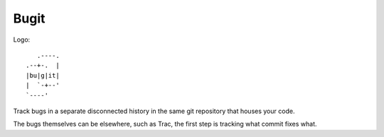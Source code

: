=======
 Bugit
=======

Logo::

           .----.
        .--+-.  |
	|bu|g|it|
	|  `-+--'
	`----'

Track bugs in a separate disconnected history in the same git
repository that houses your code.

The bugs themselves can be elsewhere, such as Trac, the first step is
tracking what commit fixes what.
